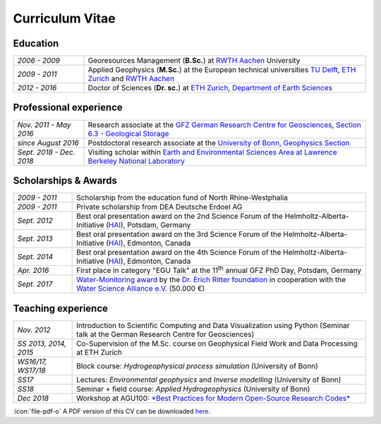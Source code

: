Curriculum Vitae
================

Education
---------

.. list-table::
   :widths: 5 20

   * - *2006 - 2009*
     - Georesources Management (**B.Sc.**) at `RWTH Aachen`_ University
   * - *2009 - 2011*
     - Applied Geophysics (**M.Sc.**) at the European technical universities
       `TU Delft`_, `ETH Zurich`_ and `RWTH Aachen`_
   * - *2012 - 2016*
     - Doctor of Sciences (**Dr. sc.**) at `ETH Zurich`_, `Department of Earth Sciences`_

.. _`Department of Earth Sciences`: https://www.erdw.ethz.ch/
.. _`RWTH Aachen`: http://www.rwth-aachen.de/cms/~a/root/?lidx=1
.. _`TU Delft`: http://www.tudelft.nl/en/faculty/3me-mse/page/6
.. _`ETH Zurich`: https://www.ethz.ch/en.html

Professional experience
-----------------------

.. list-table::
   :widths: 5 20

   * - *Nov. 2011 - May 2016*
     - Research associate at the `GFZ German Research Centre for Geosciences`_, `Section 6.3 - Geological Storage`_
   * - *since August 2016*
     - Postdoctoral research associate at the `University of Bonn, Geophysics Section`_
   * - *Sept. 2018 - Dec. 2018*
     - Visiting scholar within `Earth and Environmental Sciences Area at Lawrence Berkeley National Laboratory`_

.. _`Earth and Environmental Sciences Area at Lawrence Berkeley National Laboratory`: https://eesa.lbl.gov/
.. _`University of Bonn, Geophysics Section`: https://www.geo.uni-bonn.de/?set_language=en
.. _`GFZ German Research Centre for Geosciences`: http://www.gfz-potsdam.de/en
.. _`Section 6.3 - Geological Storage`: http://www.gfz-potsdam.de/en/section/cgs

Scholarships & Awards
---------------------

.. list-table::
   :widths: 4 20

   * - *2009 - 2011*
     - Scholarship from the education fund of North Rhine-Westphalia
   * - *2009 - 2011*
     - Private scholarship from DEA Deutsche Erdoel AG
   * - *Sept. 2012*
     - Best oral presentation award on the 2nd Science Forum of the
       Helmholtz-Alberta-Initiative (`HAI <http://www.helmholtzalberta.ca>`_), Potsdam, Germany
   * - *Sept. 2013*
     - Best oral presentation award on the 3rd Science Forum of the
       Helmholtz-Alberta-Initiative (`HAI <http://www.helmholtzalberta.ca>`_), Edmonton, Canada
   * - *Sept. 2014*
     - Best oral presentation award on the 4th Science Forum of the
       Helmholtz-Alberta-Initiative (`HAI <http://www.helmholtzalberta.ca>`_), Edmonton, Canada
   * - *Apr. 2016*
     - First place in category "EGU Talk" at the 11\ :sup:`th`\  annual GFZ PhD Day, Potsdam, Germany
   * - *Sept. 2017*
     - `Water-Monitoring award <https://www.deutsches-stiftungszentrum.de/aktuelles/2017_09_12_wasser-monitoring-preis>`_ by the `Dr. Erich Ritter foundation <https://www.deutsches-stiftungszentrum.de/stiftungen/dr-erich-ritter-stiftung>`_ in cooperation with the `Water Science Alliance e.V. <http://www.watersciencealliance.org>`_ (50.000 €)

Teaching experience
-------------------

.. list-table::
   :widths: 4 20

   * - *Nov. 2012*
     - Introduction to Scientific Computing and Data Visualization using Python
       (Seminar talk at the German Research Centre for Geosciences)
   * - *SS 2013, 2014, 2015*
     - Co-Supervision of the M.Sc. course on Geophysical Field Work and Data
       Processing at ETH Zurich
   * - *WS16/17, WS17/18*
     - Block course: *Hydrogeophysical process simulation* (University of Bonn)
   * - *SS17*
     - Lectures: *Environmental geophysics* and *Inverse modelling* (University of Bonn)
   * - *SS18*
     - Seminar + field course: *Applied Hydrogeophysics* (University of Bonn)
   * - *Dec 2018*
     - Workshop at AGU100: `*Best Practices for Modern Open-Source Research Codes* <https://agu.confex.com/agu/fm18/meetingapp.cgi/Session/52075>`_

.. class:: sidenote

  :icon:`file-pdf-o` A PDF version of this CV can be downloaded `here </static/cv_fwagner.pdf>`_.
